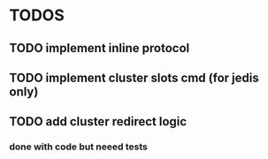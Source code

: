 
* TODOS
** TODO implement inline protocol
** TODO implement cluster slots cmd (for jedis only)
** TODO add cluster redirect logic
*** done with code but neeed tests
